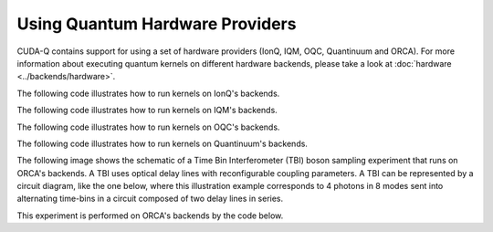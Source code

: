 Using Quantum Hardware Providers
-----------------------------------

CUDA-Q contains support for using a set of hardware providers (IonQ, IQM, OQC, Quantinuum and ORCA). 
For more information about executing quantum kernels on different hardware backends, please take a look
at :doc:`hardware <../backends/hardware>`.

The following code illustrates how to run kernels on IonQ's backends.

.. tab:: Python

   .. literalinclude:: ../../examples/python/providers/ionq.py
      :language: python

.. tab:: C++

   .. literalinclude:: ../../examples/cpp/providers/ionq.cpp
      :language: cpp

The following code illustrates how to run kernels on IQM's backends.

.. tab:: Python

   .. literalinclude:: ../../examples/python/providers/iqm.py
      :language: python

.. tab:: C++

   .. literalinclude:: ../../examples/cpp/providers/iqm.cpp
      :language: cpp

The following code illustrates how to run kernels on OQC's backends.

.. tab:: Python

   .. literalinclude:: ../../examples/python/providers/oqc.py
      :language: python

The following code illustrates how to run kernels on Quantinuum's backends.

.. tab:: Python

   .. literalinclude:: ../../examples/python/providers/quantinuum.py
      :language: python

.. tab:: C++

   .. literalinclude:: ../../examples/cpp/providers/quantinuum.cpp
      :language: cpp

The following image shows the schematic of a Time Bin Interferometer (TBI) boson sampling experiment 
that runs on ORCA's backends. A TBI uses optical delay lines with reconfigurable coupling parameters. 
A TBI can be represented by a circuit diagram, like the one below, where this illustration example 
corresponds to 4 photons in 8 modes sent into alternating time-bins in a circuit composed of two 
delay lines in series. 

.. image:: ./images/orca_tbi.png
   :width: 400px
   :align: center

This experiment is performed on ORCA's backends by the code below.

.. tab:: Python

   .. literalinclude:: ../../examples/python/providers/orca.py
      :language: python

.. tab:: C++

   .. literalinclude:: ../../examples/cpp/providers/orca.cpp
      :language: cpp